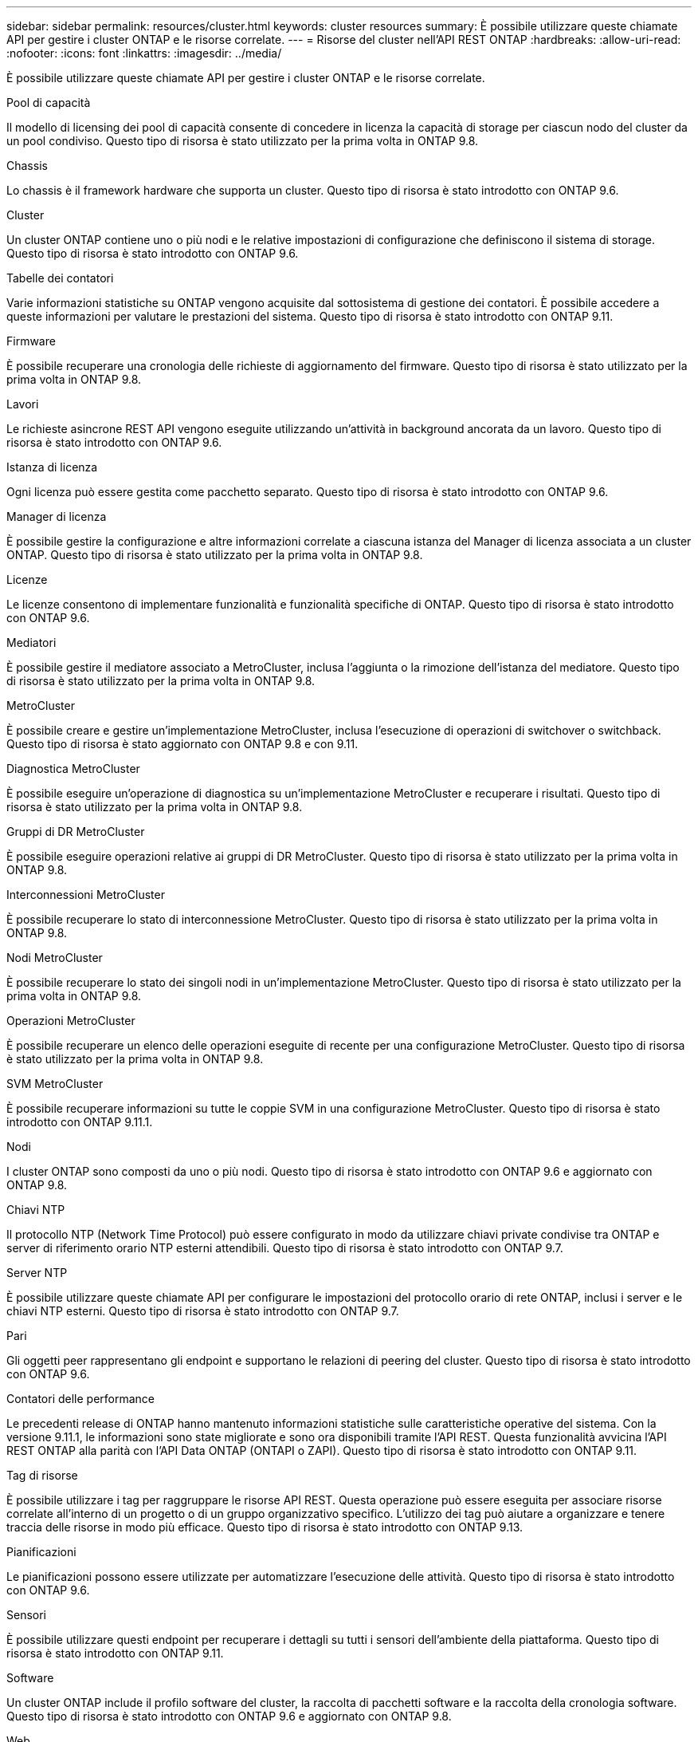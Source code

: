 ---
sidebar: sidebar 
permalink: resources/cluster.html 
keywords: cluster resources 
summary: È possibile utilizzare queste chiamate API per gestire i cluster ONTAP e le risorse correlate. 
---
= Risorse del cluster nell'API REST ONTAP
:hardbreaks:
:allow-uri-read: 
:nofooter: 
:icons: font
:linkattrs: 
:imagesdir: ../media/


[role="lead"]
È possibile utilizzare queste chiamate API per gestire i cluster ONTAP e le risorse correlate.

.Pool di capacità
Il modello di licensing dei pool di capacità consente di concedere in licenza la capacità di storage per ciascun nodo del cluster da un pool condiviso. Questo tipo di risorsa è stato utilizzato per la prima volta in ONTAP 9.8.

.Chassis
Lo chassis è il framework hardware che supporta un cluster. Questo tipo di risorsa è stato introdotto con ONTAP 9.6.

.Cluster
Un cluster ONTAP contiene uno o più nodi e le relative impostazioni di configurazione che definiscono il sistema di storage. Questo tipo di risorsa è stato introdotto con ONTAP 9.6.

.Tabelle dei contatori
Varie informazioni statistiche su ONTAP vengono acquisite dal sottosistema di gestione dei contatori. È possibile accedere a queste informazioni per valutare le prestazioni del sistema. Questo tipo di risorsa è stato introdotto con ONTAP 9.11.

.Firmware
È possibile recuperare una cronologia delle richieste di aggiornamento del firmware. Questo tipo di risorsa è stato utilizzato per la prima volta in ONTAP 9.8.

.Lavori
Le richieste asincrone REST API vengono eseguite utilizzando un'attività in background ancorata da un lavoro. Questo tipo di risorsa è stato introdotto con ONTAP 9.6.

.Istanza di licenza
Ogni licenza può essere gestita come pacchetto separato. Questo tipo di risorsa è stato introdotto con ONTAP 9.6.

.Manager di licenza
È possibile gestire la configurazione e altre informazioni correlate a ciascuna istanza del Manager di licenza associata a un cluster ONTAP. Questo tipo di risorsa è stato utilizzato per la prima volta in ONTAP 9.8.

.Licenze
Le licenze consentono di implementare funzionalità e funzionalità specifiche di ONTAP. Questo tipo di risorsa è stato introdotto con ONTAP 9.6.

.Mediatori
È possibile gestire il mediatore associato a MetroCluster, inclusa l'aggiunta o la rimozione dell'istanza del mediatore. Questo tipo di risorsa è stato utilizzato per la prima volta in ONTAP 9.8.

.MetroCluster
È possibile creare e gestire un'implementazione MetroCluster, inclusa l'esecuzione di operazioni di switchover o switchback. Questo tipo di risorsa è stato aggiornato con ONTAP 9.8 e con 9.11.

.Diagnostica MetroCluster
È possibile eseguire un'operazione di diagnostica su un'implementazione MetroCluster e recuperare i risultati. Questo tipo di risorsa è stato utilizzato per la prima volta in ONTAP 9.8.

.Gruppi di DR MetroCluster
È possibile eseguire operazioni relative ai gruppi di DR MetroCluster. Questo tipo di risorsa è stato utilizzato per la prima volta in ONTAP 9.8.

.Interconnessioni MetroCluster
È possibile recuperare lo stato di interconnessione MetroCluster. Questo tipo di risorsa è stato utilizzato per la prima volta in ONTAP 9.8.

.Nodi MetroCluster
È possibile recuperare lo stato dei singoli nodi in un'implementazione MetroCluster. Questo tipo di risorsa è stato utilizzato per la prima volta in ONTAP 9.8.

.Operazioni MetroCluster
È possibile recuperare un elenco delle operazioni eseguite di recente per una configurazione MetroCluster. Questo tipo di risorsa è stato utilizzato per la prima volta in ONTAP 9.8.

.SVM MetroCluster
È possibile recuperare informazioni su tutte le coppie SVM in una configurazione MetroCluster. Questo tipo di risorsa è stato introdotto con ONTAP 9.11.1.

.Nodi
I cluster ONTAP sono composti da uno o più nodi. Questo tipo di risorsa è stato introdotto con ONTAP 9.6 e aggiornato con ONTAP 9.8.

.Chiavi NTP
Il protocollo NTP (Network Time Protocol) può essere configurato in modo da utilizzare chiavi private condivise tra ONTAP e server di riferimento orario NTP esterni attendibili. Questo tipo di risorsa è stato introdotto con ONTAP 9.7.

.Server NTP
È possibile utilizzare queste chiamate API per configurare le impostazioni del protocollo orario di rete ONTAP, inclusi i server e le chiavi NTP esterni. Questo tipo di risorsa è stato introdotto con ONTAP 9.7.

.Pari
Gli oggetti peer rappresentano gli endpoint e supportano le relazioni di peering del cluster. Questo tipo di risorsa è stato introdotto con ONTAP 9.6.

.Contatori delle performance
Le precedenti release di ONTAP hanno mantenuto informazioni statistiche sulle caratteristiche operative del sistema. Con la versione 9.11.1, le informazioni sono state migliorate e sono ora disponibili tramite l'API REST. Questa funzionalità avvicina l'API REST ONTAP alla parità con l'API Data ONTAP (ONTAPI o ZAPI). Questo tipo di risorsa è stato introdotto con ONTAP 9.11.

.Tag di risorse
È possibile utilizzare i tag per raggruppare le risorse API REST. Questa operazione può essere eseguita per associare risorse correlate all'interno di un progetto o di un gruppo organizzativo specifico. L'utilizzo dei tag può aiutare a organizzare e tenere traccia delle risorse in modo più efficace. Questo tipo di risorsa è stato introdotto con ONTAP 9.13.

.Pianificazioni
Le pianificazioni possono essere utilizzate per automatizzare l'esecuzione delle attività. Questo tipo di risorsa è stato introdotto con ONTAP 9.6.

.Sensori
È possibile utilizzare questi endpoint per recuperare i dettagli su tutti i sensori dell'ambiente della piattaforma. Questo tipo di risorsa è stato introdotto con ONTAP 9.11.

.Software
Un cluster ONTAP include il profilo software del cluster, la raccolta di pacchetti software e la raccolta della cronologia software. Questo tipo di risorsa è stato introdotto con ONTAP 9.6 e aggiornato con ONTAP 9.8.

.Web
È possibile utilizzare questi endpoint per aggiornare le configurazioni dei servizi Web e recuperare la configurazione corrente. Questo tipo di risorsa è stato introdotto con ONTAP 9.10.
